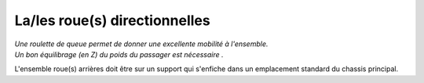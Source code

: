 La/les roue(s) directionnelles
==============================

| *Une roulette de queue permet de donner une excellente mobilité à l'ensemble.*
| *Un bon équilibrage (en Z) du poids du passager est nécessaire .*

L'ensemble roue(s) arrières doit être sur un support qui s'enfiche dans un emplacement standard du chassis principal.

